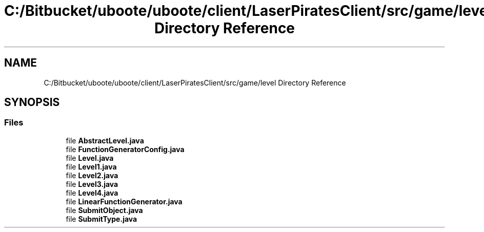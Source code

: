 .TH "C:/Bitbucket/uboote/uboote/client/LaserPiratesClient/src/game/level Directory Reference" 3 "Sun Jun 24 2018" "LaserPirates" \" -*- nroff -*-
.ad l
.nh
.SH NAME
C:/Bitbucket/uboote/uboote/client/LaserPiratesClient/src/game/level Directory Reference
.SH SYNOPSIS
.br
.PP
.SS "Files"

.in +1c
.ti -1c
.RI "file \fBAbstractLevel\&.java\fP"
.br
.ti -1c
.RI "file \fBFunctionGeneratorConfig\&.java\fP"
.br
.ti -1c
.RI "file \fBLevel\&.java\fP"
.br
.ti -1c
.RI "file \fBLevel1\&.java\fP"
.br
.ti -1c
.RI "file \fBLevel2\&.java\fP"
.br
.ti -1c
.RI "file \fBLevel3\&.java\fP"
.br
.ti -1c
.RI "file \fBLevel4\&.java\fP"
.br
.ti -1c
.RI "file \fBLinearFunctionGenerator\&.java\fP"
.br
.ti -1c
.RI "file \fBSubmitObject\&.java\fP"
.br
.ti -1c
.RI "file \fBSubmitType\&.java\fP"
.br
.in -1c
